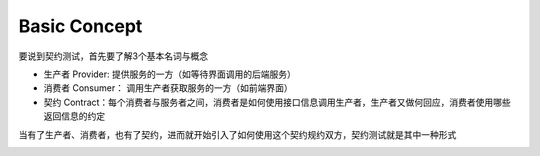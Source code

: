 Basic Concept
====================

要说到契约测试，首先要了解3个基本名词与概念

* 生产者 Provider: 提供服务的一方（如等待界面调用的后端服务）
* 消费者 Consumer： 调用生产者获取服务的一方（如前端界面）
* 契约 Contract：每个消费者与服务者之间，消费者是如何使用接口信息调用生产者，生产者又做何回应，消费者使用哪些返回信息的约定

.. image:: ../../../images/contract2.png
  :width: 200px

当有了生产者、消费者，也有了契约，进而就开始引入了如何使用这个契约规约双方，契约测试就是其中一种形式

.. image:: ../../../images/contract.png
  :width: 200px

.. index:: Testing, Contract
